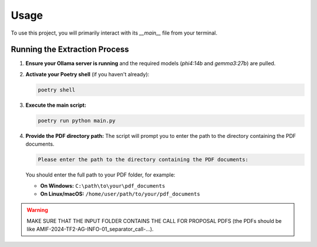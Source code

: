 ==========================
Usage
==========================

To use this project, you will primarily interact with its `__main__` file from
your terminal.

Running the Extraction Process
------------------------------

1.  **Ensure your Ollama server is running** and the required models
    (`phi4:14b` and `gemma3:27b`) are pulled.
2.  **Activate your Poetry shell** (if you haven't already):

    .. code-block:: bash

        poetry shell

3.  **Execute the main script:**

    .. code-block:: bash

        poetry run python main.py

4.  **Provide the PDF directory path:**
    The script will prompt you to enter the path to the directory containing the
    PDF documents.

    .. code-block:: text

        Please enter the path to the directory containing the PDF documents:

    You should enter the full path to your PDF folder, for example:

    * **On Windows:** ``C:\path\to\your\pdf_documents``
    * **On Linux/macOS:** ``/home/user/path/to/your/pdf_documents``

.. warning::

    MAKE SURE THAT THE INPUT FOLDER CONTAINS THE CALL FOR PROPOSAL PDFS
    (the PDFs should be like AMIF-2024-TF2-AG-INFO-01_separator_call-...).
